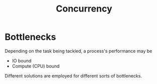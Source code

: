 :PROPERTIES:
:ID:       618d0535-411d-4c36-b176-84413ec8bfc1
:END:
#+title: Concurrency
#+filetags: :programming:


* Bottlenecks

Depending on the task being tackled, a process's performance may be
 - IO bound
 - Compute (CPU) bound
   
Different solutions are employed for different sorts of bottlenecks.

